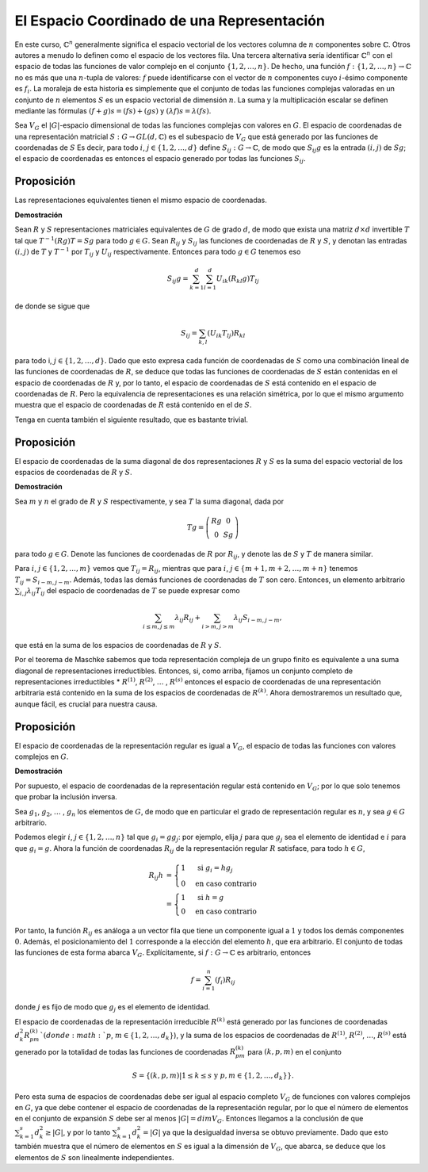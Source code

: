 .. role:: underline
    :class: underline

El Espacio Coordinado de una Representación
===========================================

En este curso, :math:`\mathbb{C}^{n}` generalmente significa el espacio vectorial de los vectores columna de :math:`n` componentes sobre :math:`\mathbb{C}`. Otros autores a menudo lo definen como el espacio de los vectores fila. Una tercera alternativa sería identificar :math:`\mathbb{C}^{n}` con el espacio de todas las funciones de valor complejo en el conjunto :math:`\{1, 2,\dots , n\}`. De hecho, una función :math:`f: \{1, 2,\dots , n\} \to \mathbb{C}` no es más que una :math:`n`-tupla de valores: :math:`f` puede identificarse con el vector de :math:`n` componentes cuyo :math:`i`-ésimo componente es :math:`f_{i}`. La moraleja de esta historia es simplemente que el conjunto de todas las funciones complejas valoradas en un conjunto de :math:`n` elementos :math:`S` es un espacio vectorial de dimensión :math:`n`. La suma y la multiplicación escalar se definen mediante las fórmulas :math:`(f + g) s = (fs) + (gs)` y :math:`(\lambda f) s = \lambda (fs)`.

Sea :math:`V_{G}` el :math:`|G|`-espacio dimensional de todas las funciones complejas con valores en :math:`G`. El espacio de coordenadas de una representación matricial :math:`S: G \to GL (d, \mathbb{C})` es el subespacio de :math:`V_{G}` que está generado por las funciones de coordenadas de :math:`S` Es decir, para todo :math:`i`, :math:`j \in \{1, 2,\dots , d\}` define :math:`S_{ij}: G \to \mathbb{C}`, de modo que :math:`S_{ij}g` es la entrada :math:`(i, j)` de :math:`Sg`; el espacio de coordenadas es entonces el espacio generado por todas las funciones :math:`S_{ij}`.

Proposición
----------------------

Las representaciones equivalentes tienen el mismo espacio de coordenadas.

**Demostración**

Sean :math:`R` y :math:`S` representaciones matriciales equivalentes de :math:`G` de grado :math:`d`, de modo que exista una matriz :math:`d \times d` invertible :math:`T` tal que :math:`T^{−1} (Rg) T = Sg` para todo :math:`g \in G`. Sean :math:`R_{ij}` y :math:`S_{ij}` las funciones de coordenadas de :math:`R` y :math:`S`, y denotan las entradas :math:`(i, j)` de :math:`T` y :math:`T^{-1}` por :math:`T_{ij}` y :math:`U_{ij}` respectivamente. Entonces para todo :math:`g \in G` tenemos eso

.. math::

    S_{ij}g = \sum_{k = 1}^{d} \sum_{l = 1}^{d} U_{ik} (R_{kl}g) T_{lj}

de donde se sigue que

.. math::
    
    S_{ij} = \sum_{k,l} (U_{ik}T_{lj}) R_{kl}

para todo i, :math:`j \in \{1, 2,\dots , d\}.` Dado que esto expresa cada función de coordenadas de :math:`S` como una combinación lineal de las funciones de coordenadas de :math:`R`, se deduce que todas las funciones de coordenadas de :math:`S` están contenidas en el espacio de coordenadas de :math:`R` y, por lo tanto, el espacio de coordenadas de :math:`S` está contenido en el espacio de coordenadas de :math:`R`. Pero la equivalencia de representaciones es una relación simétrica, por lo que el mismo argumento muestra que el espacio de coordenadas de :math:`R` está contenido en el de :math:`S`.

Tenga en cuenta también el siguiente resultado, que es bastante trivial.

Proposición
----------------------

El espacio de coordenadas de la suma diagonal de dos representaciones :math:`R` y :math:`S` es la suma del espacio vectorial de los espacios de coordenadas de :math:`R` y :math:`S`.

**Demostración**

Sea :math:`m` y :math:`n` el grado de :math:`R` y :math:`S` respectivamente, y sea :math:`T` la suma diagonal, dada por

.. math::

    T g =\left(\begin{matrix}Rg & 0 \\ 0 & Sg \end{matrix}\right)


para todo :math:`g \in G`. Denote las funciones de coordenadas de :math:`R` por :math:`R_{ij}`, y denote las de :math:`S` y :math:`T` de manera similar.

Para :math:`i`, :math:`j \in \{1, 2,\dots, m\}` vemos que :math:`T_{ij} = R_{ij}`, mientras que para :math:`i`, :math:`j \in \{m + 1, m + 2,\dots , m + n\}` tenemos :math:`T_{ij} = S_{i − m, j − m}`. Además, todas las demás funciones de coordenadas de :math:`T` son cero. Entonces, un elemento arbitrario :math:`\sum_{i, j} \lambda_{ij}T_{ij}` del espacio de coordenadas de :math:`T` se puede expresar como

.. math::

    \sum_{ i\leq m, j\leq m} \lambda_{ij}R_{ij} + \sum_{i> m, j> m} \lambda_{ij}S_{i − m, j − m},

que está en la suma de los espacios de coordenadas de :math:`R` y :math:`S`.

Por el teorema de Maschke sabemos que toda representación compleja de un grupo finito es equivalente a una suma diagonal de representaciones irreductibles. Entonces, si, como arriba, fijamos un conjunto completo de representaciones irreductibles * :math:`R^{(1)}`, :math:`R^{(2)}`, :math:`\dots` , :math:`R^{(s)}` entonces el espacio de coordenadas de una representación arbitraria está contenido en la suma de los espacios de coordenadas de :math:`R^{(k)}`. Ahora demostraremos un resultado que, aunque fácil, es crucial para nuestra causa.

Proposición
----------------------

El espacio de coordenadas de la representación regular es igual a :math:`V_{G}`, el espacio de todas las funciones con valores complejos en :math:`G`.

**Demostración**

Por supuesto, el espacio de coordenadas de la representación regular está contenido en :math:`V_{G}`; por lo que solo tenemos que probar la inclusión inversa.

Sea :math:`g_{1}`, :math:`g_{2}`, :math:`\dots` , :math:`g_{n}` los elementos de :math:`G`, de modo que en particular el grado de representación regular es :math:`n`, y sea :math:`g \in G` arbitrario.

Podemos elegir :math:`i`, :math:`j \in \{1, 2,\dots, n\}` tal que :math:`g_{i} = gg_{j}`: por ejemplo, elija :math:`j` para que :math:`g_{j}` sea el elemento de identidad e :math:`i` para que :math:`g_{i} = g`. Ahora la función de coordenadas :math:`R_{ij}` de la representación regular :math:`R` satisface, para todo :math:`h \in G`,

.. math::

    \begin{align}
        R_{ij}h &=
            \begin{cases}
                1 & \text{ si }g_{i} = hg_{j} \\
                0 & \text{en caso contrario}
            \end{cases}\\
            &=
            \begin{cases}
                1 & \text{ si }h = g \\
                0 & \text{en caso contrario}
            \end{cases}
    \end{align}

Por tanto, la función :math:`R_{ij}` es análoga a un vector fila que tiene un componente igual a :math:`1` y todos los demás componentes :math:`0`. Además, el posicionamiento del :math:`1` corresponde a la elección del elemento :math:`h`, que era arbitrario. El conjunto de todas las funciones de esta forma abarca :math:`V_{G}`. Explícitamente, si :math:`f: G \to \mathbb{C}` es arbitrario, entonces

.. math::

    f = \sum_{i = 1}^{n} (f_{i})R_{ij}

donde :math:`j` es fijo de modo que :math:`g_{j}` es el elemento de identidad.

El espacio de coordenadas de la representación irreducible :math:`R^{(k)}` está generado por las funciones de coordenadas :math:`d_{k}^{2} R_{pm}^{(k)}`(donde :math:`p`, :math:`m \in \{1, 2,\dots , d_{k}\}`), y la suma de los espacios de coordenadas de :math:`R^{(1)}`, :math:`R^{(2)}`, :math:`\dots`, :math:`R^{(s)}` está generado por la totalidad de todas las funciones de coordenadas :math:`R_{pm}^{(k)}` para :math:`(k, p, m)` en el conjunto

.. math::

    S = \{(k, p, m) | 1 \leq k \leq s\text{ y }p, m \in \{1, 2,\dots  , d_{k}\}\}.

Pero esta suma de espacios de coordenadas debe ser igual al espacio completo :math:`V_{G}` de funciones con valores complejos en :math:`G`, ya que debe contener el espacio de coordenadas de la representación regular, por lo que el número de elementos en el conjunto de expansión :math:`S` debe ser al menos :math:`|G| = dim V_{G}`. Entonces llegamos a la conclusión de que :math:`\sum_{k=1}^{s} d_{k}^{2} \geq | G |`, y por lo tanto :math:`\sum_{k = 1}^{s} d_{k}^{2} = |G|` ya que la desigualdad inversa se obtuvo previamente. Dado que esto también muestra que el número de elementos en :math:`S` es igual a la dimensión de :math:`V_{G}`, que abarca, se deduce que los elementos de :math:`S` son linealmente independientes.